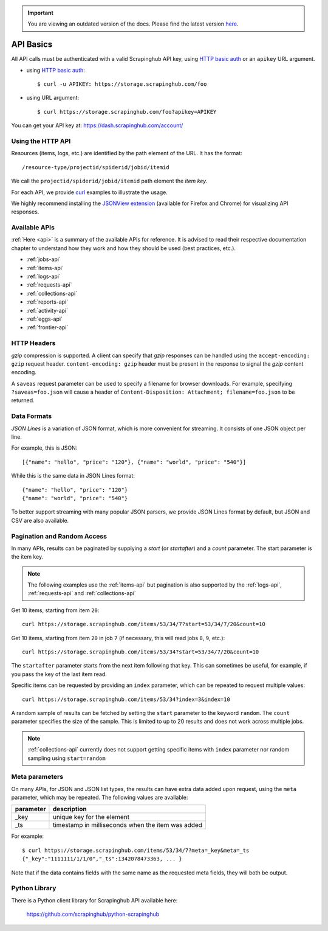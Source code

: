 .. important::
    You are viewing an outdated version of the docs. Please find the latest version `here <http://doc.scrapinghub.com/>`_.

.. _api-basics:

==========
API Basics
==========

All API calls must be authenticated with a valid Scrapinghub API key, using `HTTP basic auth`_ or an ``apikey`` URL argument.

* using `HTTP basic auth`_::

    $ curl -u APIKEY: https://storage.scrapinghub.com/foo

* using URL argument::

    $ curl https://storage.scrapinghub.com/foo?apikey=APIKEY

You can get your API key at: https://dash.scrapinghub.com/account/


Using the HTTP API
==================

Resources (items, logs, etc.) are identified by the path element of the URL. It
has the format::

    /resource-type/projectid/spiderid/jobid/itemid

We call the ``projectid/spiderid/jobid/itemid`` path element the *item key*.

For each API, we provide `curl`_ examples to illustrate the usage.

We highly recommend installing the `JSONView extension`_ (available for Firefox and Chrome) for visualizing API responses.


Available APIs
==============

:ref:`Here <api>` is a summary of the available APIs for reference. It is
advised to read their respective documentation chapter to understand how they
work and how they should be used (best practices, etc.).

* :ref:`jobs-api`
* :ref:`items-api`
* :ref:`logs-api`
* :ref:`requests-api`
* :ref:`collections-api`
* :ref:`reports-api`
* :ref:`activity-api`
* :ref:`eggs-api`
* :ref:`frontier-api`


HTTP Headers
============

*gzip* compression is supported. A client can specify that *gzip* responses can be handled using the ``accept-encoding: gzip`` request header. ``content-encoding: gzip`` header must be present in the response to signal the *gzip* content encoding.

A ``saveas`` request parameter can be used to specify a filename for browser downloads. For example, specifying ``?saveas=foo.json`` will cause a header of ``Content-Disposition: Attachment; filename=foo.json`` to be returned.


.. _formats:

Data Formats
============

*JSON Lines* is a variation of JSON format, which is more convenient for streaming. It consists of one JSON object per line.

For example, this is JSON::

    [{"name": "hello", "price": "120"}, {"name": "world", "price": "540"}]

While this is the same data in JSON Lines format::

    {"name": "hello", "price": "120"}
    {"name": "world", "price": "540"}

To better support streaming with many popular JSON parsers, we provide JSON Lines format by default, but JSON and CSV are also available.


.. _pagination:

Pagination and Random Access
============================

In many APIs, results can be paginated by supplying a `start` (or `startafter`)
and a `count` parameter. The start parameter is the item key.

.. note:: The following examples use the :ref:`items-api` but pagination is
   also supported by the :ref:`logs-api`, :ref:`requests-api` and
   :ref:`collections-api`

Get 10 items, starting from item ``20``::

    curl https://storage.scrapinghub.com/items/53/34/7?start=53/34/7/20&count=10

Get 10 items, starting from item ``20`` in job ``7`` (if necessary, this will read jobs ``8``, ``9``, etc.)::

    curl https://storage.scrapinghub.com/items/53/34?start=53/34/7/20&count=10

The ``startafter`` parameter starts from the next item following that key. This can
sometimes be useful, for example, if you pass the key of the last item read.

Specific items can be requested by providing an ``index`` parameter, which can be
repeated to request multiple values::

    curl https://storage.scrapinghub.com/items/53/34?index=3&index=10

A random sample of results can be fetched by setting the ``start`` parameter to the
keyword ``random``. The ``count`` parameter specifies the size of the sample. This
is limited to up to 20 results and does not work across multiple jobs.

.. note:: :ref:`collections-api` currently does not support getting specific items
   with ``index`` parameter nor random sampling using ``start=random``

.. _metapar:

Meta parameters
===============

On many APIs, for JSON and JSON list types, the results can have extra data
added upon request, using the ``meta`` parameter, which may be repeated. The
following values are available:

=========       ===========
parameter       description
=========       ===========
_key            unique key for the element
_ts             timestamp in milliseconds when the item was added
=========       ===========

For example::

    $ curl https://storage.scrapinghub.com/items/53/34/7?meta=_key&meta=_ts
    {"_key":"1111111/1/1/0","_ts":1342078473363, ... }

Note that if the data contains fields with the same name as the requested meta
fields, they will both be output.


Python Library
==============

There is a Python client library for Scrapinghub API available here:

    https://github.com/scrapinghub/python-scrapinghub


.. _curl: http://curl.haxx.se/
.. _HTTP basic auth: http://en.wikipedia.org/wiki/Basic_access_authentication
.. _JSONView extension: http://jsonview.com/
